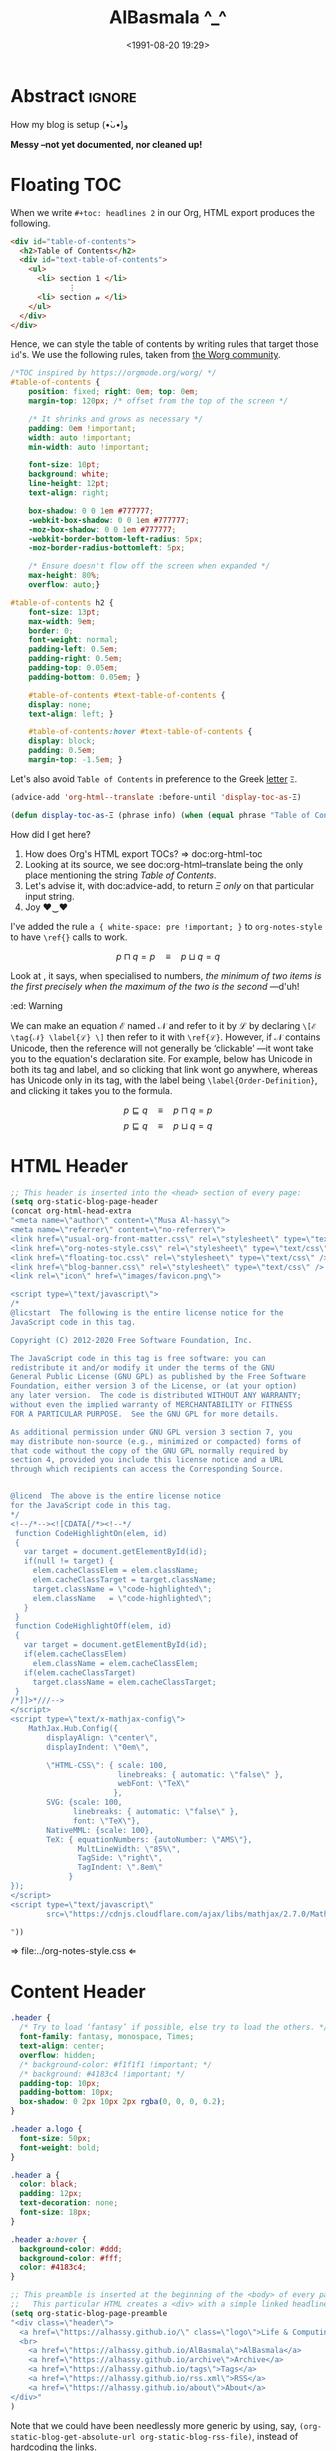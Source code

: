 #+title: AlBasmala ^_^
# +DATE: 2018-06-01
#+date: <1991-08-20 19:29>
#+filetags: emacs
#+fileimage: org_logo.png 150 150
#+options: d:nil
#+PROPERTY: header-args  :exports code
#+OPTIONS: toc:nil html-postamble:nil d:nil
#+PROPERTY: header-args :tangle "~/blog/AlBasmala.el"

# C-c C-v C-b ⇒ Evaluate all src blocks

# It seems that one should publish a single file before
# attempting to publish the project.
# (maybe-clone "https://github.com/alhassy/alhassy.github.io.git" "~/blog")

# (cl-defun not-currently-working-with (&optional z) t)
# (cl-defun currently-working-with (&optional y) )

# (org-static-blog-assemble-index)

* Abstract                                                           :ignore:
  :PROPERTIES:
  :CUSTOM_ID: Abstract
  :END:

#+TOC: headlines 2

How my blog is setup (•̀ᴗ•́)و

*Messy --not yet documented, nor cleaned up!*

# This, like the upcoming articles, is intended to be a living document.
# The date serves to be date of the first release and the repo contains
# the history of any alterations.


# Briefly,

# + This article is a literate [[https://orgmode.org/][Org]] file that when loaded executes ~(org-babel-tangle)~ to produce
#   an elisp file which is then loaded locally.

# + The resulting elisp file is then used to actually produce this webpage.

# The remainder of this article discusses the elisp utilities that made the second point possible.

* COMMENT [[https://github.com/bastibe/org-static-blog][org-static-block]]
  :PROPERTIES:
  :CUSTOM_ID: https-github-com-bastibe-org-static-blog-org-static-block
  :END:

  #+begin_src emacs-lisp :exports code
(setq org-static-blog-publish-title "Life & Computing Science")
(setq org-static-blog-publish-url "https://alhassy.github.io/")
(setq org-static-blog-publish-directory "~/blog/")
(setq org-static-blog-posts-directory "~/blog/posts/")
(setq org-static-blog-drafts-directory "~/blog/drafts/")
(setq org-static-blog-enable-tags t)
(setq org-export-with-toc nil)
(setq org-export-with-section-numbers nil)
#+end_src

#+RESULTS:

* Floating TOC
  :PROPERTIES:
  :CUSTOM_ID: Floating-TOC
  :END:
When we write =#+toc: headlines 2= in our Org,
HTML export produces the following.
#+begin_src html :exports code :tangle no
<div id="table-of-contents">
  <h2>Table of Contents</h2>
  <div id="text-table-of-contents">
    <ul>
      <li> section 1 </li>
             ⋮
      <li> section 𝓃 </li>
    </ul>
  </div>
</div>
#+end_src
Hence, we can style the table of contents by writing rules that target those
=id='s. We use the following rules, taken from [[https://orgmode.org/worg/][the Worg community]].
#+begin_src css :tangle ~/blog/floating-toc.css
/*TOC inspired by https://orgmode.org/worg/ */
#table-of-contents {
    position: fixed; right: 0em; top: 0em;
    margin-top: 120px; /* offset from the top of the screen */

    /* It shrinks and grows as necessary */
    padding: 0em !important;
    width: auto !important;
    min-width: auto !important;

    font-size: 10pt;
    background: white;
    line-height: 12pt;
    text-align: right;

    box-shadow: 0 0 1em #777777;
    -webkit-box-shadow: 0 0 1em #777777;
    -moz-box-shadow: 0 0 1em #777777;
    -webkit-border-bottom-left-radius: 5px;
    -moz-border-radius-bottomleft: 5px;

    /* Ensure doesn't flow off the screen when expanded */
    max-height: 80%;
    overflow: auto;}

#table-of-contents h2 {
    font-size: 13pt;
    max-width: 9em;
    border: 0;
    font-weight: normal;
    padding-left: 0.5em;
    padding-right: 0.5em;
    padding-top: 0.05em;
    padding-bottom: 0.05em; }

    #table-of-contents #text-table-of-contents {
    display: none;
    text-align: left; }

    #table-of-contents:hover #text-table-of-contents {
    display: block;
    padding: 0.5em;
    margin-top: -1.5em; }
#+end_src

Let's also avoid =Table of Contents= in preference to the Greek [[https://en.wikipedia.org/wiki/Xi_(letter)][letter]] =Ξ=.
#+begin_src emacs-lisp
(advice-add 'org-html--translate :before-until 'display-toc-as-Ξ)

(defun display-toc-as-Ξ (phrase info) (when (equal phrase "Table of Contents") "Ξ"))
#+end_src

How did I get here?
1. How does Org's HTML export TOCs? ⇒ doc:org-html-toc
2. Looking at its source, we see doc:org-html--translate being
   the only place mentioning the string /Table of Contents/.
3. Let's advise it, with doc:advice-add, to return /Ξ/
   /only/ on that particular input string.
4. Joy ♥‿♥

#   I've altered it by adding the following rule for anchors a {⋯};
#   which resurrects \ref{} calls via MathJax ---which org-notes-style killed.
#
# /* To allow \ref{} via MathJax */
# a { white-space: pre !important; }
I've added the rule =a { white-space: pre !important; }= to
~org-notes-style~ to have =\ref{}= calls to work.

# I've also added:
# /* Org-notes adds extra whitespace after the title, let's avoid that. */
# .title { margin: 0 0 0 0 !important; }

\[ p ⊓ q = p \quad ≡ \quad p ⊔ q = q \label{Golden-Rule}\tag{Golden-Rule}\]

Look at \ref{Golden-Rule}, it says, when specialised to numbers, /the minimum
of two items is the first precisely when the maximum of the two is the second/
---d'uh!

#+begin_edcomm
:ed: Warning

We can make an equation ℰ named 𝒩 and refer to it by ℒ by declaring
=\[ℰ \tag{𝒩} \label{ℒ} \]= then refer to it with =\ref{ℒ}=.  However, if 𝒩 contains
Unicode, then the reference will not generally be ‘clickable’ ---it wont take
you to the equation's declaration site.  For example, \ref{⊑-Definition} below
has Unicode in both its tag and label, and so clicking that link wont go
anywhere, whereas \ref{Order-Definition} has Unicode only in its tag, with the
label being =\label{Order-Definition}=, and clicking it takes you to the formula.

\[ p ⊑ q \quad ≡ \quad p ⊓ q = p \tag{⊑-Definition}\label{⊑-Definition} \]
\[ p ⊑ q \quad ≡ \quad p ⊔ q = q \tag{⊑-Definition}\label{Order-Definition} \]

#+end_edcomm

* HTML Header
  :PROPERTIES:
  :CUSTOM_ID: HTML-Header
  :END:
#+begin_src emacs-lisp  :exports code
;; This header is inserted into the <head> section of every page:
(setq org-static-blog-page-header
(concat org-html-head-extra
"<meta name=\"author\" content=\"Musa Al-hassy\">
<meta name=\"referrer\" content=\"no-referrer\">
<link href=\"usual-org-front-matter.css\" rel=\"stylesheet\" type=\"text/css\" />
<link href=\"org-notes-style.css\" rel=\"stylesheet\" type=\"text/css\" />
<link href=\"floating-toc.css\" rel=\"stylesheet\" type=\"text/css\" />
<link href=\"blog-banner.css\" rel=\"stylesheet\" type=\"text/css\" />
<link rel=\"icon\" href=\"images/favicon.png\">

<script type=\"text/javascript\">
/*
@licstart  The following is the entire license notice for the
JavaScript code in this tag.

Copyright (C) 2012-2020 Free Software Foundation, Inc.

The JavaScript code in this tag is free software: you can
redistribute it and/or modify it under the terms of the GNU
General Public License (GNU GPL) as published by the Free Software
Foundation, either version 3 of the License, or (at your option)
any later version.  The code is distributed WITHOUT ANY WARRANTY;
without even the implied warranty of MERCHANTABILITY or FITNESS
FOR A PARTICULAR PURPOSE.  See the GNU GPL for more details.

As additional permission under GNU GPL version 3 section 7, you
may distribute non-source (e.g., minimized or compacted) forms of
that code without the copy of the GNU GPL normally required by
section 4, provided you include this license notice and a URL
through which recipients can access the Corresponding Source.


@licend  The above is the entire license notice
for the JavaScript code in this tag.
,*/
<!--/*--><![CDATA[/*><!--*/
 function CodeHighlightOn(elem, id)
 {
   var target = document.getElementById(id);
   if(null != target) {
     elem.cacheClassElem = elem.className;
     elem.cacheClassTarget = target.className;
     target.className = \"code-highlighted\";
     elem.className   = \"code-highlighted\";
   }
 }
 function CodeHighlightOff(elem, id)
 {
   var target = document.getElementById(id);
   if(elem.cacheClassElem)
     elem.className = elem.cacheClassElem;
   if(elem.cacheClassTarget)
     target.className = elem.cacheClassTarget;
 }
/*]]>*///-->
</script>
<script type=\"text/x-mathjax-config\">
    MathJax.Hub.Config({
        displayAlign: \"center\",
        displayIndent: \"0em\",

        \"HTML-CSS\": { scale: 100,
                        linebreaks: { automatic: \"false\" },
                        webFont: \"TeX\"
                       },
        SVG: {scale: 100,
              linebreaks: { automatic: \"false\" },
              font: \"TeX\"},
        NativeMML: {scale: 100},
        TeX: { equationNumbers: {autoNumber: \"AMS\"},
               MultLineWidth: \"85%\",
               TagSide: \"right\",
               TagIndent: \".8em\"
             }
});
</script>
<script type=\"text/javascript\"
        src=\"https://cdnjs.cloudflare.com/ajax/libs/mathjax/2.7.0/MathJax.js?config=TeX-AMS_HTML\"></script>

"))
#+end_src

⇒ file:../org-notes-style.css ⇐

* Content Header
  :PROPERTIES:
  :CUSTOM_ID: Content-Header
  :END:

#+begin_src css :tangle ~/blog/blog-banner.css
.header {
  /* Try to load ‘fantasy’ if possible, else try to load the others. */
  font-family: fantasy, monospace, Times;
  text-align: center;
  overflow: hidden;
  /* background-color: #f1f1f1 !important; */
  /* background: #4183c4 !important; */
  padding-top: 10px;
  padding-bottom: 10px;
  box-shadow: 0 2px 10px 2px rgba(0, 0, 0, 0.2);
}

.header a.logo {
  font-size: 50px;
  font-weight: bold;
}

.header a {
  color: black;
  padding: 12px;
  text-decoration: none;
  font-size: 18px;
}

.header a:hover {
  background-color: #ddd;
  background-color: #fff;
  color: #4183c4;
}
#+end_src

#+begin_src emacs-lisp
;; This preamble is inserted at the beginning of the <body> of every page:
;;   This particular HTML creates a <div> with a simple linked headline
(setq org-static-blog-page-preamble
"<div class=\"header\">
  <a href=\"https://alhassy.github.io/\" class=\"logo\">Life & Computing Science</a>
  <br>
    <a href=\"https://alhassy.github.io/AlBasmala\">AlBasmala</a>
    <a href=\"https://alhassy.github.io/archive\">Archive</a>
    <a href=\"https://alhassy.github.io/tags\">Tags</a>
    <a href=\"https://alhassy.github.io/rss.xml\">RSS</a>
    <a href=\"https://alhassy.github.io/about\">About</a>
</div>"
)
#+end_src

Note that we could have been needlessly more generic by using, say,
=(org-static-blog-get-absolute-url org-static-blog-rss-file)=,
instead of hardcoding the links.
:Also:
org-static-blog-publish-url
org-static-blog-publish-title
:End:

* HTML Footer
  :PROPERTIES:
  :CUSTOM_ID: HTML-Footer
  :END:
#+begin_src emacs-lisp
;; This postamble is inserted at the end of the <body> of every page:
;;   This particular HTML creates a <div> with a link to the archive page
;;   and a licensing stub.
(setq org-static-blog-page-postamble
"<div id=\"archive\">
  <a href=\"https://alhassy.github.io/archive.html\">Other posts</a>
</div>
<center><a rel=\"license\" href=\"https://creativecommons.org/licenses/by-sa/3.0/\"><img alt=\"Creative Commons License\" style=\"border-width:0\" src=\"https://i.creativecommons.org/l/by-sa/3.0/88x31.png\" /></a><br /><span xmlns:dct=\"https://purl.org/dc/terms/\" href=\"https://purl.org/dc/dcmitype/Text\" property=\"dct:title\" rel=\"dct:type\">Life and Computing Science</span> by <a xmlns:cc=\"https://creativecommons.org/ns#\" href=\"https://alhassy.github.io/\" property=\"cc:attributionName\" rel=\"cc:attributionURL\">Musa Al-hassy</a> is licensed under a <a rel=\"license\" href=\"https://creativecommons.org/licenses/by-sa/3.0/\">Creative Commons Attribution-ShareAlike 3.0 Unported License</a>.</center>

<div id=\"archive\"><a href=\"archive.html\">Other posts</a></div>
              <div id=\"disqus_thread\"></div>
              <script type=\"text/javascript\">
              /* * * CONFIGURATION VARIABLES: EDIT BEFORE PASTING INTO YOUR WEBPAGE * * */
              var disqus_shortname = 'life-and-computing-science';
              /* * * DON'T EDIT BELOW THIS LINE * * */
              (function() {
                var dsq = document.createElement('script');
                dsq.type = 'text/javascript';
                dsq.async = true;
                dsq.src = '//' + disqus_shortname + '.disqus.com/embed.js';
                (document.getElementsByTagName('head')[0] || document.getElementsByTagName('body')[0]).appendChild(dsq);
                  })();
              </script>
              <noscript>Please enable JavaScript to view the
                  <a href=\"http://disqus.com/?ref_noscript\">comments powered by Disqus.</a></noscript>
              <a href=\"http://disqus.com\" class=\"dsq-brlink\">comments powered by <span class=\"logo-disqus\">Disqus</span></a>")

(when nil
         :html-head-extra
         "<link rel=\"alternate\" type=\"application/rss+xml\"
                href=\"https://alhassy.github.io//public_html/my-blog.xml\"
                title=\"RSS feed for my learning.org\">
<a href=\"archive.html\">Other posts</a>

")
#+end_src

* Images
  :PROPERTIES:
  :CUSTOM_ID: Images
  :END:
#+begin_src emacs-lisp
;; every article declaratively has an associated image ^_^
;; If none declared, we use emacs-birthday-present.png :-)
(cl-defun my/org-static-blog-assemble-image (file)
(with-temp-buffer
  (insert-file-contents file)
  (goto-char 0)
  (search-forward-regexp "^\\#\\+fileimage: \\(.*\\)" nil t)
  (-let [(image width height)
         (s-split " " (substring-no-properties
                       (or (match-string 1)
                           "emacs-birthday-present.png")))]
    (setq width (or width 350))
    (setq height (or height 350))
  (format "<center> <img src=\"images/%s\" alt=\"Article image\"
  width=\"%s\" height=\"%s\" align=\"top\" /> </center>"
          image width height))))
#+end_src

#+RESULTS:
: my/org-static-blog-assemble-image

* this [[http://taopeng.me/org-notes-style/][org-notes-style]]
  :PROPERTIES:
  :CUSTOM_ID: http-taopeng-me-org-notes-style-org-notes-style
  :END:
#+begin_src emacs-lisp
;; MA: For org-notes-style, I need “title” and not “post-title”;
;; but need “post-title” for “org-static-blog”; so using an auxilary div.
(defun org-static-blog-post-preamble (post-filename)
  "Returns the formatted date and headline of the post.
This function is called for every post and prepended to the post body.
Modify this function if you want to change a posts headline."
  (concat
   ;; The title ;;;;;;;;;;;;;;;;;;;;;;;;;;;;;;;;;;;;;;;;;;;;;;;;;;;;;;;;;;;;;;;;
   "<h1 class=\"post-title\">"
   "<div class=\"title\" style=\"margin: 0 0 0 0 !important;\">"  ;; See remark above.
   "<a href=\"" (org-static-blog-get-post-url post-filename) "\">" (org-static-blog-get-title post-filename) "</a>"
   "</h1></div>"

   ;; Move to the footer? Near the ‘Tags’ of the article?
   ;; The date ;;;;;;;;;;;;;;;;;;;;;;;;;;;;;;;;;;;;;;;;;;;;;;;;;;;;;;;;;;;;;;;;;
   "<div style=\"text-align: center;\">"
   (format-time-string (org-static-blog-gettext 'date-format)
                       (org-static-blog-get-date post-filename))
   "</div>"

   ;; The image ;;;;;;;;;;;;;;;;;;;;;;;;;;;;;;;;;;;;;;;;;;;;;;;;;;;;;;;;;;;;;;;;
   (my/org-static-blog-assemble-image post-filename)
   "<br><center><strong>Abstract</strong></center>"

   ))
#+end_src

+ /* Org-notes adds extra whitespace after the title, let's avoid that. */
+ .title { margin: 0 0 0 0 !important; }

* multipost-pages
  :PROPERTIES:
  :CUSTOM_ID:  multipost-pages
  :END:

# The =org-static-blog-with-find-file= macro does a lot of ‘in your face’ writing,
# which really ought to be hidden from sight.

#+begin_src emacs-lisp
(defvar octoicon:tag
"@@html:<svg xmlns=\"http://www.w3.org/2000/svg\" viewBox=\"0 0 15 16\" width=\"15\" height=\"16\"><path fill-rule=\"evenodd\" d=\"M7.73 1.73C7.26 1.26 6.62 1 5.96 1H3.5C2.13 1 1 2.13 1 3.5v2.47c0 .66.27 1.3.73 1.77l6.06 6.06c.39.39 1.02.39 1.41 0l4.59-4.59a.996.996 0 000-1.41L7.73 1.73zM2.38 7.09c-.31-.3-.47-.7-.47-1.13V3.5c0-.88.72-1.59 1.59-1.59h2.47c.42 0 .83.16 1.13.47l6.14 6.13-4.73 4.73-6.13-6.15zM3.01 3h2v2H3V3h.01z\"></path></svg>@@"

"See:
https://alhassy.github.io/org-special-block-extras/README.html#Link-Here-OctoIcons")

(defvar octoicon:clock
"@@html:<svg xmlns=\"http://www.w3.org/2000/svg\" viewBox=\"0 0 14 16\" width=\"14\" height=\"16\"><path fill-rule=\"evenodd\" d=\"M8 8h3v2H7c-.55 0-1-.45-1-1V4h2v4zM7 2.3c3.14 0 5.7 2.56 5.7 5.7s-2.56 5.7-5.7 5.7A5.71 5.71 0 011.3 8c0-3.14 2.56-5.7 5.7-5.7zM7 1C3.14 1 0 4.14 0 8s3.14 7 7 7 7-3.14 7-7-3.14-7-7-7z\"></path></svg>@@")
#+end_src

#+begin_src emacs-lisp
;; MA: Let's change how the index appears: I only want the abstracts.

(setq index-content-header
      (concat
 "Here are some of my latest thoughts..."
 " badge:Made_with|Lisp such as doc:thread-first and doc:loop (•̀ᴗ•́)و"
 " tweet:https://alhassy.github.io/"))
#+end_src

#+begin_src emacs-lisp
(setq show-reading-time nil)

(defun org-static-blog-assemble-multipost-page (pub-filename post-filenames &optional front-matter)
  "Assemble a page that contains multiple posts one after another.
Posts are sorted in descending time."
  (setq post-filenames
        (sort post-filenames (lambda (x y)
                               (time-less-p (org-static-blog-get-date y)
                                            (org-static-blog-get-date x)))))

(with-temp-buffer
    (insert
     (concat
      "#+EXPORT_FILE_NAME: " pub-filename
      "\n#+options: toc:nil title:nil html-postamble:nil"
      "\n#+title: " (if (equal "index" (f-base pub-filename))
                        org-static-blog-publish-title
                        (f-base pub-filename))
      "\n#+begin_export html\n "
        org-static-blog-page-preamble
        org-static-blog-page-header
        (if front-matter front-matter "")
      "\n#+end_export"

      "\n\n"
      (if (equal "index" (f-base pub-filename))
          index-content-header
        "")

      "\n\n" ;; abstracts of posts
      (thread-last post-filenames
        (--map
         (format
          (concat
           ;; ⟨0⟩ Title and link to article
           "#+HTML: <h2 class=\"title\"><a href=\"%s\"> %s</a></h2>"
           ;; ⟨1⟩ Tags and reading time
           "\n#+begin_center\n%s\n%s\n#+end_center"
           ;; ⟨2⟩ Article image
           "\n@@html:%s@@"
           ;; ⟨3⟩ Preview
           "\n#+INCLUDE: \"%s::*Abstract\" :only-contents t"
           ;; ⟨4⟩ “Read more” link
           "\n@@html:<p style=\"text-align:right\">@@"
           " badge:Read|more|green|%s|read-the-docs @@html:</p>@@")
          ;; ⟨0⟩ Title and link to article
          (concat org-static-blog-publish-url (f-base it))
          (org-static-blog-get-title it)
          ;; ⟨1⟩ Tags and reading time
          (concat octoicon:tag " "
                  (s-join " "
                          (--map (format "badge:|%s|grey|%stag-%s.html"
                                         (s-replace "-" "_" it)
                                         org-static-blog-publish-url it)
                                 (org-static-blog-get-tags it))))
          (if (not show-reading-time)
              ""
            (format "\n%s %s mins read"
                    octoicon:clock
                    (with-temp-buffer (insert-file-contents it)
                                      (org-ascii-export-as-ascii)
                                      (setq __x
                                            (count-words (point-min) (point-max)))
                                      (kill-buffer "*Org ASCII Export*")
                                      (delete-other-windows)
                                      (/ __x 200)))) ;; 200 words per minute reading
          ;; ⟨2⟩ Article image
          (my/org-static-blog-assemble-image it)
          ;; ⟨3⟩ Preview
          it
          ;; ⟨4⟩ “Read more” link
          (concat org-static-blog-publish-url (f-base it))))
        (s-join "\n\n"))

      ;; bottom matter
      "\n#+begin_export html:\n"
      "<hr><hr> <div id=\"archive\">"
      "<a href=\""
      (org-static-blog-get-absolute-url org-static-blog-archive-file)
      "\">" (org-static-blog-gettext 'other-posts) "</a>"
      "</div>"
      "</div>"
      "<div id=\"postamble\" class=\"status\">"
      org-static-blog-page-postamble
      "</div>"
      "\n#+end_export"))
    (org-mode)
    (org-html-export-to-html)))

;; The existing org-static-blog-assemble-index is really fast,
;; since it just dumps articles wholesale into the landing page; not ideal.
;; I'd rather have a ‘preview’ of articles.
#+end_src

* COMMENT The Landing Page :posterity:
  :PROPERTIES:
  :CUSTOM_ID: The-Landing-Page
  :END:

#+begin_src emacs-lisp

(defun org-static-blog-assemble-index ()
  "Assemble the blog index page.
The index page contains the last `org-static-blog-index-length`
posts as full text posts."
  (let ((post-filenames (org-static-blog-get-post-filenames)))
    ;; reverse-sort, so that the later `last` will grab the newest posts

(when nil
 (org-static-blog-with-find-file
  (concat org-static-blog-publish-directory org-static-blog-index-file)
    "HOLA"))

(with-temp-buffer
    (insert
     (format
      (concat
    "#+EXPORT_FILE_NAME: %s"
    "\n#+options: toc:nil title:nil html-postamble:nil"
    "\n#+title: %s"
    "\n#+begin_export html\n %s\n#+end_export"
    "\n#+HTML_HEAD: <link href=\"org-notes-style.css\" rel=\"stylesheet\" type=\"text/css\" />"
    "\n\n Here are some of my latest thoughts... or see the %s or %s... badge:here|there ... doc:thread-first"
    "\n\n %s"
    "\n\n#+HTML: %s"
    )
    (concat org-static-blog-publish-directory org-static-blog-index-file)
    org-static-blog-publish-title
    org-static-blog-page-preamble
    ;; org-static-blog-page-header

    ;; archives
    (concat "@@html: <a href=\"" (org-static-blog-get-absolute-url
    org-static-blog-archive-file) "\">archives</a> @@")

    ;; tags
    (concat "@@html: <a href=\"" (org-static-blog-get-absolute-url
    org-static-blog-tags-file) "\">tags</a> @@")

    ;; abstracts of posts
    (s-join "\n\n"(--map (format "#+HTML: <h2 class=\"title\"><a href=\"%s\"> %s</a></h2>\n#+begin_center\n%s\n%s\n#+end_center\n @@html:%s@@\n#+INCLUDE: \"%s::*Abstract\" :only-contents t\n@@html:<p style=\"text-align:right\">@@ badge:Read|more|green|%s|read-the-docs @@html:</p>@@"
                                 (concat org-static-blog-publish-url (f-base it))
                                 (f-base it)
                                 ;; https://alhassy.github.io/org-special-block-extras/README.html#Link-Here-OctoIcons
                            (concat "@@html:<svg xmlns=\"http://www.w3.org/2000/svg\" viewBox=\"0 0 15 16\" width=\"15\" height=\"16\"><path fill-rule=\"evenodd\" d=\"M7.73 1.73C7.26 1.26 6.62 1 5.96 1H3.5C2.13 1 1 2.13 1 3.5v2.47c0 .66.27 1.3.73 1.77l6.06 6.06c.39.39 1.02.39 1.41 0l4.59-4.59a.996.996 0 000-1.41L7.73 1.73zM2.38 7.09c-.31-.3-.47-.7-.47-1.13V3.5c0-.88.72-1.59 1.59-1.59h2.47c.42 0 .83.16 1.13.47l6.14 6.13-4.73 4.73-6.13-6.15zM3.01 3h2v2H3V3h.01z\"></path></svg>@@ "
                                 (s-join " "
                                 (--map (format "badge:%s||grey|%stag-%s.html" it
                                     org-static-blog-publish-url it)
                                   (org-static-blog-get-tags it))))

                            (format
"\n@@html:<svg xmlns=\"http://www.w3.org/2000/svg\" viewBox=\"0 0 14 16\" width=\"14\" height=\"16\"><path fill-rule=\"evenodd\" d=\"M8 8h3v2H7c-.55 0-1-.45-1-1V4h2v4zM7 2.3c3.14 0 5.7 2.56 5.7 5.7s-2.56 5.7-5.7 5.7A5.71 5.71 0 011.3 8c0-3.14 2.56-5.7 5.7-5.7zM7 1C3.14 1 0 4.14 0 8s3.14 7 7 7 7-3.14 7-7-3.14-7-7-7z\"></path></svg>@@
                             %s mins read"
                            (with-temp-buffer (insert-file-contents it)
                                              (org-ascii-export-as-ascii)
                                        (setq _x (count-words (point-min) (point-max)))
                                        (kill-buffer "*Org ASCII Export*")
                                        (delete-other-windows)
                                        (/ _x 200))) ;; 200 words per minute reading

                                 (my/org-static-blog-assemble-image it)
                                 it
                                 (concat org-static-blog-publish-url (f-base it)))
                         post-filenames))

    ;; bottom matter
    (s-replace "\n" "" (concat    "<hr><hr> <div id=\"archive\">"
    "<a href=\"" (org-static-blog-get-absolute-url org-static-blog-archive-file) "\">" (org-static-blog-gettext 'other-posts) "</a>"
    "</div>"
    "</div>"
    "<div id=\"postamble\" class=\"status\">"
    org-static-blog-page-postamble
    "</div>")

    )))
    (org-mode)
    (org-html-export-to-html)
      ))
  )
#+end_src

#+RESULTS:
: org-static-blog-assemble-index

* No eval upon export
  :PROPERTIES:
  :CUSTOM_ID: No-eval-upon-export
  :END:
#+BEGIN_SRC emacs-lisp
;; No code execution on export
(setq org-export-use-babel nil)
#+END_SRC
* Publishing with =[C-u C-u] C-c C-b=
  :PROPERTIES:
  :CUSTOM_ID: Publishing-with-C-u-C-u-C-c-C-b
  :END:
#+begin_src emacs-lisp
;; No lock files, for now
;; The “.#file” files
;; https://www.gnu.org/software/emacs/manual/html_node/emacs/Interlocking.html#Interlocking
(setq create-lockfiles nil)

;; Override all minor modes that use this binding.
(bind-key* (kbd "C-c C-b")
  (lambda (&optional prefix)
"C-c C-b        ⇒ Publish current buffer
C-u C-c C-b     ⇒ Publish entire blog
C-u C-u C-c C-b ⇒ Publish entire blog; re-rendering all blog posts"
     (interactive "P")
     (pcase (or (car prefix) 0)
       (0  (org-static-blog-publish-file (f-full (buffer-name))))
           ;; (browse-url-of-file (format "%s%s.html" org-static-blog-posts-directory
           ;;                            (f-base (buffer-name))))
       ;; Apparently I have to publish the current buffer before trying
       ;; to publish the blog; otherwise I got some errors.
       (4  (org-static-blog-publish-file (f-full (buffer-name)))
           (org-static-blog-publish)))))
       ;; (16 (org-static-blog-publish-file (f-full (buffer-name)))
       ;;    (org-static-blog-publish t))
#+end_src

To re-render an article, just remove its corresponding .html file ;-)

* COMMENT todo
  :PROPERTIES:
  :CUSTOM_ID: COMMENT-todo
  :END:

change the multipost method to behave like the way I have it for index.html;
e.g., for tags, showing a full post is unreasonable ---my posts are long.

+ in the index, under each article's name:
  - date and badge tags ^_^
    - org-static-blog-get-date
  - reading length ;-)
  - twitter link ;-)
    - per article via advice

** COMMENT setup
   :PROPERTIES:
   :ID:       1D57CE5A-3349-48B2-A63F-23DBB0AFF1B6
   :PUBDATE:  <2020-04-26 Sun 05:16>
   :CUSTOM_ID: Post-2-Setup
   :END:

 #+begin_src shell
cd ~/Learning; mkdir public_html
 #+end_src

 #+RESULTS:

 #+begin_src shell
cd ~/Learning; mkdir drafts
 #+end_src

 #+RESULTS:

 Then,

 #+begin_src emacs-lisp
(setq org-publish-project-alist
      '(("blog"
         :base-directory "~//"
         :html-extension "html"
         :with-tags t
         :base-extension "org"
         :publishing-directory "~//public_html/"
         :publishing-function (org-html-publish-to-html)
         :html-preamble
         ;;  https://taopeng.me/org-notes-style/
"<link href=\"https://alhassy.github.io/next-700-module-systems/prototype/org-notes-style.css\" rel=\"stylesheet\" type=\"text/css\" />
"
:html-postamble
         (lambda (info)
           "Do not show disqus for Archive and Recent Posts"
           (cond ((string= (car (plist-get info :title)) "Archive") "")
                 ((string= (car (plist-get info :title)) "Recent Posts")
                  "<div id=\"archive\"><a href=\"archive.html\">Other posts</a></div>")
                 (t
             "<div id=\"archive\"><a href=\"archive.html\">Other posts</a></div>
              <div id=\"disqus_thread\"></div>
              <script type=\"text/javascript\">
              /* * * CONFIGURATION VARIABLES: EDIT BEFORE PASTING INTO YOUR WEBPAGE * * */
              var disqus_shortname = 'life-and-computing-science';
              /* * * DON'T EDIT BELOW THIS LINE * * */
              (function() {
                var dsq = document.createElement('script');
                dsq.type = 'text/javascript';
                dsq.async = true;
                dsq.src = '//' + disqus_shortname + '.disqus.com/embed.js';
                (document.getElementsByTagName('head')[0] || document.getElementsByTagName('body')[0]).appendChild(dsq);
                  })();
              </script>
              <noscript>Please enable JavaScript to view the
                  <a href=\"http://disqus.com/?ref_noscript\">comments powered by Disqus.</a></noscript>
              <a href=\"http://disqus.com\" class=\"dsq-brlink\">comments powered by <span class=\"logo-disqus\">Disqus</span></a>")))
         :html-head-extra
         "<link rel=\"alternate\" type=\"application/rss+xml\"
                href=\"https://alhassy.github.io//public_html/my-blog.xml\"
                title=\"RSS feed for my learning.org\">
<a href=\"archive.html\">Other posts</a>"
         :auto-sitemap t
         :sitemap-filename "archive.org"
         :sitemap-title "Archive"
         :sitemap-sort-files anti-chronologically
         :sitemap-style list
         :sitemap-format-entry
         (lambda (entry style project)

; (org-publish-find-property FILE PROPERTY PROJECT &optional BACKEND)
; Find the PROPERTY of FILE in project.

(format "[[file:%s][%s]]%s%s"
         entry
         (org-publish-find-title entry project)
        (if (org-publish-find-property entry :date project)
          (format "\n\n%s\n" (org-publish-find-property entry :date project))
          "")
         (if (equal "theindex.org" entry)
             ""
              (format "\n#+begin_quote\n\n#+include: %s::*Abstract :only-contents t\n#+end_quote" entry))))

         :makeindex nil)))

(require 'ox-rss)

(add-to-list 'org-publish-project-alist
             '("blog-rss"
           :base-directory  "~//"
           :base-extension "org"
           :publishing-directory  "~//public_html/"
           :publishing-function (org-rss-publish-to-rss)
           :html-link-home "https://alhassy.github.io//public_html/"
           :html-link-use-abs-url t
           :exclude ".*"
           :include ("my-blog.org")))
 #+end_src

 #+RESULTS:
 | blog-rss        | :base-directory                                                                                                                                                                                                                                                                                                 | ~// | :base-extension | org  | :publishing-directory | ~//public_html/ | :publishing-function | (org-rss-publish-to-rss) | :html-link-home       | https://alhassy.github.io//public_html/ | :html-link-use-abs-url | t                          | :exclude       | .*                                                                                                                               | :include | (my-blog.org) |
 | blog            | :base-directory                                                                                                                                                                                                                                                                                                 | ~// | :html-extension | html | :with-tags            | t               | :base-extension      | org                      | :publishing-directory | ~//public_html/                         | :publishing-function   | (org-html-publish-to-html) | :html-preamble | <link href="https://alhassy.github.io/next-700-module-systems/prototype/org-notes-style.css" rel="stylesheet" type="text/css" /> |          |               |
 | :html-postamble | (lambda (info) Do not show disqus for Archive and Recent Posts (cond ((string= (car (plist-get info :title)) Archive) ) ((string= (car (plist-get info :title)) Recent Posts) <div id="archive"><a href="archive.html">Other posts</a></div>) (t <div id="archive"><a href="archive.html">Other posts</a></div> |     |                 |      |                       |                 |                      |                          |                       |                                         |                        |                            |                |                                                                                                                                  |          |               |

** COMMENT Etc                                                       :ignore:
   :PROPERTIES:
   :CUSTOM_ID: Etc
   :ID:       C4F83BA5-FA4C-4953-9965-E4EE015D87EA
   :PUBDATE:  <2020-04-26 Sun 06:35>
   :END:

 #+begin_export html
 <footer class="container">
     <div class="site-footer">

         <div class="copyright pull-left">
             Powered by
             <a href="https://github.com/alhassy/emacs.d">Emacs</a>
         </div>

         <a href="https://github.com/alhassy" target="_blank" aria-label="view source code">
             octicon-github
         </a>

         <div class="pull-right">
             <a href="javascript:window.scrollTo(0,0)" >TOP</a>
         </div>
     </div>
 </footer>
 #+end_export
** Ideas
   :PROPERTIES:
   :CUSTOM_ID: Ideas
   :END:

 + Footer should include
   - See Org Source; see HTML source
   - buy-me-a-coffee

#+html: <hr>
#+begin_center
badge:author|musa_al-hassy|purple|https://alhassy.github.io/|nintendo-3ds
badge:|buy_me_a coffee|gray|https://www.buymeacoffee.com/alhassy|buy-me-a-coffee
#+end_center

* The name: [[https://en.wikipedia.org/wiki/Basmala][al-bas-mala]]
  :PROPERTIES:
  :CUSTOM_ID:  the-name
  :END:

The prefix /al/ is the Arabic definite particle which may correspond to English's /the/;
whereas /basmala/ refers to a beginning.

That is, this is a variation on the traditional [[https://en.wikipedia.org/wiki/%22Hello,_World!%22_program]["hello world"]] ;-)

* COMMENT Old Jekyll Setup :posterity:terrible:
  :PROPERTIES:
  :CUSTOM_ID: COMMENT-Old-Jekyll-Setup
  :END:
Write in Org-mode and generate coloured markdown for Jekyll usage

# Usage ∷ Begin blog server then load AlBasmala, then edit & preview.
#
# (shell-command "cd ~/alhassy.github.io/ ; bundle exec jekyll serve &")
# (find-file "~/alhassy.github.io/content/AlBasmala.el")
# (preview-article :browser t)
# (preview-article)

** Server Setup
   :PROPERTIES:
   :CUSTOM_ID: Server-Setup
   :END:

 When drafting, it's ideal to be able to inspect the resulting web article.
 To do so, we may initialise the Jekyll server as follows.
 #+begin_src emacs-lisp :tangle no
(shell-command "cd ~/alhassy.github.io/ ; bundle exec jekyll serve &")
 #+end_src

 In order to be an Org only interface, let's remove this shell invocation from
 the user's view --as an Org user, they need not be forced to learn such Jekyll intricacies.

 #+begin_src emacs-lisp
(defvar jekyll-served nil "Documents whether the blog server has begun.")

(defun ensure-blog-is-serving ()
  "Ensure that the server has begun."
   (unless jekyll-served
      (shell-command "cd ~/alhassy.github.io/ ; bundle exec jekyll serve &")
      (setq jekyll-served t)))
 #+end_src

 Super simple, but hides an annoying step & layer from the user.

** ~file~ Symbols
   :PROPERTIES:
   :CUSTOM_ID: file-Symbols
   :END:

 We will look at various generated files revolving around the given file,
 so let us generate the necessary variables that refer to such names.

 First off, some useful libraries.
 #+BEGIN_SRC emacs-lisp
(require 'dash) ;; A modern list library for Emacs
(require 's)    ;; String processing library.
 #+END_SRC

 Now, let's make a function that produces our variables.
 This way we avoid tedious repetition of a particular pattern.
 #+BEGIN_SRC emacs-lisp
(cl-defun make-file-extension-variables (&key prefix name extensions)
  " Produce symbols ‘prefix.ext’ whose value is the string ‘name.ext’, where
    ‘ext’ range over the list ‘extensions’.

    Both ‘prefix’ and ‘name’ should be strings.

    I insist that the arguments be keywords, “:prefix, :name, :extensions”,
    since I currently feel that this is more informative.
    All three pieces need to be there, otherwise no variables are formed.
    Success is signalled by the message string ”new filename variables created”.

    Moreover, these symbols are local to the current buffer;
    in-particular, their values cannot be altered from other buffers.
  "
  (and prefix name
    (dolist (ext extensions (message "new filename variables created"))
      (let* ((name.ext (concat name "." ext))
         (symbol   (intern (concat prefix "." ext))))
       (set symbol name.ext)
       ;; (make-local-variable symbol)
       ;; Undesirable since I want to use these names in other buffers.
      ))))
 #+END_SRC

 :Example_of_locals_in_elisp:
 #+BEGIN_SRC emacs-lisp :tangle no
(setq bar "noah")          ;; All buffers can access this variable, with only this value as default value.
(make-local-variable 'bar) ;; All future setq's only affect this buffer.
(setq bar "rab")

;; As such, the following approach makes a variable local to begin with.

(make-local-variable 'foo) ;;
(setq foo "woah")
 #+END_SRC
 :End:

 With that in hand, let's actually make the ~file.*~ variables.
 #+BEGIN_SRC emacs-lisp
(setq AbsNAME (file-name-sans-extension buffer-file-name))
(setq NAME (file-name-sans-extension (buffer-name)))

(make-file-extension-variables
   :prefix     "file"
   :name       NAME
   :extensions '("org" "el" "src" "tex" "pdf" "html"))
 #+END_SRC

 Finally, it would be nice to know where the blog repository lives.
 #+BEGIN_SRC emacs-lisp
(defvar blogrepo "~/alhassy.github.io/"
    "The path to the blog repository on a local machine.")

(defvar blogrepo-posts "~/alhassy.github.io/_posts/"
    "The path to the blog repository's posts directory.")

(defvar blogrepo-file.pdf (concat "../assets/pdfs/" file.pdf) ;; (concat "~/alhassy.github.io/assets/pdfs/" file.pdf)
  "The path to the blog repository where the generated PDF should live.")

;; Make these variables local to the current buffer.
;; Undesirable since I'd like to utlise these in other buffers.
;; (make-local-variable 'blogrepo)
;; (make-local-variable 'blogrepo-posts)
;; (make-local-variable 'blogrepo-file.pdf)
 #+END_SRC

 Before we close we need Jekyll relevant names.
 #+begin_src emacs-lisp
(defvar jekyll.name nil
  "The formal name of the resulting Jekyll blog article.")

(defvar jekyll.name.md nil
  "The formal markdown of the resulting Jekyll blog article.")
 #+end_src

** Get Org Keywords
   :PROPERTIES:
   :CUSTOM_ID: Get-Org-Keywords
   :END:

 We want to be able to access ~#+key: value~ pairs from the article org source
 as a variable ~org.key~. We also allow as input default values, since the user
 may not have provided values for them.

 #+begin_src emacs-lisp
(defvar albasmala/keywords
 `(("title"       . nil)
   ("date"        . ,(format-time-string "%Y-%m-%d"))
   ("author"      . nil)
   ("image"       . nil)
   ("imageheight" . 142)
   ("imagewidth"  . 142)
   ("categories"  . nil)
   ("sourcefile"  .
    ,(concat "https://raw.githubusercontent.com/alhassy/alhassy.github.io/master/content/"
        (buffer-name)))
   ("nopdf"              . nil)
   ("nomodificationdate" . nil)
   ("draft"              . nil))
 "This list contains tuples denoting a ‘property’ and it's ‘default’ value.
  These are the keywords that the user of this AlBasmala setup should utilise.

  For example, if the user does not provide a ‘date’, then one is provided,
  for them; the default date.

  Note that ‘sourcefile’ refers to the URL to the raw master location of the blog
  repository by default, but it's useful for the user to set it when the file is
  associated with a different repoistory. The URL should begin ‘https://⋯’.

  By default we produce a PDF and link to it from the article.
  If ‘nopdf’ is set to a non-nil value, then no PDF is generated
  --which may be usefull since making a pdf takes time, which may not be desirable
  while drafting. Likewise, we always produce the most recent modification date,
  unless instructed otherwise. --c.f., ‘draft’.

  The ‘draft’ variable is useful since it puts the word DRAFT alongside
  a generated number when drafting so as to ensure you're actually
  re-generating the article --rather than loading a previously generated one.
  When drafting, no PDF is generated.

  Warning: The values cannot have links; e.g., embedding a link in the
  value of ‘author’ renders this script useless.
 ")
 #+end_src

 For each keyword, let's uniformly produce these symbols, attempt to obtain their values,
 and use the defaults otherwise.

 #+begin_src emacs-lisp
(defun make-org-variables (keywords)
  "For each “(key . default)” in the ‘keywords’ list, we produce a symbol named
  ‘org.key’ whose value is set to be the value from “#+key: value”
  from the current buffer.

  The keys may be in lower case; we upcase them before obtaining
  their values. If there is no value, we use the defaults in ‘keywords’.
  "

  (dolist (keydef keywords (message "new org keyword variables created"))
    (let* ((key (car keydef))
       (value (org-keyword (upcase key)))
       (org.key (concat "org." key))
       (symbol  (intern org.key)))

       (set symbol value)
       (unless value (set symbol (cdr keydef)))
       (put symbol 'variable-documentation
        "Variable generated by ‘make-org-variables’")

       ;; (make-local-variable symbol)
       ;; Undesirable since I use the ‘org.key’ symbols
       ;; in the assocaited html buffers.
      )))
 #+end_src

 :Setting_docstrings_after_the_fact:

 (put FUNCTIONSYMBOL 'function-documentation VALUE)

 (get 'org.sourcefile 'variable-documentation)
 (put 'org.sourcefile 'variable-documentation "nice")

 (get symbol 'variable-documentation)
 (put 'symbol 'variable-documentation 'doc-string)
 :End:

 We know turn to actually obtaining the values of keywords as a function call.
 Why not just set them once? These values can be altered any time by the user, e.g., me,
 and as such they need to be reloaded before the post is created as a precautionary measure.
 E.g., the title in the org file and the title in the article may be distinct, so we allow
       the user this added flexibility.

 We invoke ~make-org-variables~ to produce variables of the form ~org.var~.

 #+BEGIN_SRC emacs-lisp
(defun GetOrgKeyWords () "Get the #+KEYWORD values from the org-file."

   (make-org-variables albasmala/keywords)

   ;; We have these here in-case the “org.date” is altered.
   (setq jekyll.name   (concat org.date "-" NAME))
   (setq jekyll.name.md (concat org.date "-" NAME ".markdown"))
)

;; Globally set the variables
;; (GetOrgKeyWords)
 #+END_SRC

 Note that these values can be manually overridden by including in your locals, for example:
 #+BEGIN_SRC emacs-lisp :tangle no
# eval: (setq org.title "Experimenting..." )
 #+END_SRC

** MakeHeader
   :PROPERTIES:
   :CUSTOM_ID: MakeHeader
   :END:

 The Jekyll backend has a particular header for articles, which we produce:

 #+BEGIN_SRC emacs-lisp :tangle AlBasmala.el
(defun MakeHeader () "Header for Jekyll backend."
  (setq HEADER (concat
   "---\nlayout: post\nname: " jekyll.name
   "\ntitle: "			org.title
   "\ndate: "			org.date
   "\nauthor: "			org.author
   "\nimage:\n   href: "	org.image
   "\ncategories: "		org.categories
   "\n---\n"
   )))
 #+END_SRC

** Article Image
   :PROPERTIES:
   :CUSTOM_ID: Article-Image
   :END:

 An image is included via the ~#+IMAGE:location~ --see the usages sections below.
 Alternative methods include.

 + An image can be embedded as a url, in Org-mode:
    #+BEGIN_SRC org :tangle no
,#+begin_export html
<center> <img src="http://book.realworldhaskell.org/support/rwh-200.jpg"
  alt="RWH Cover" width="142" height="142" align="top"> </center>
,#+end_export
 #+END_SRC

   :One_long_line:
    #+BEGIN_SRC org :tangle no
,#+HTML: <center> <img src="http://book.realworldhaskell.org/support/rwh-200.jpg" alt="RWH Cover" width="142" height="142" align="top"> </center>
 #+END_SRC
 :End:
 + Or as an Org link:
    #+BEGIN_SRC org :tangle no
[[file:../assets/img/rwh-200.jpg]]
 #+END_SRC

 + Or as local image via explicit html link:
    #+BEGIN_SRC org :tangle no
,#+begin_export html
<center> <img src="../assets/img/rwh-200.jpg" alt="RWH Cover"
width="142" height="142" align="top"> </center>
,#+end_export
 #+END_SRC

   :One_long_line:
    #+BEGIN_SRC org :tangle no
,#+HTML: <center> <img src="../assets/img/rwh-200.jpg" alt="RWH Cover" width="142" height="142" align="top"> </center>
 #+END_SRC
 :End:

 For now, I use the approach of inserting an HTML URL:
 #+BEGIN_SRC emacs-lisp :tangle AlBasmala.el
(defun insert-image-and-other-formats ()
   "Insert image location obtained from #+IMAGE org keyword, as well as top-matter."

   (let ((html.image.info
       (concat "<center> <img src=\"" org.image
         "\" alt=\"Musa's article image\""
         " width=\"" (format "%s" org.imagewidth) "\" "
         "height=\"" (format "%s" org.imageheight) "\" "
         "align=\"top\"> </center>")))

   (re-replace-in-file ;; see below
      (concat AbsNAME ".html")
      "<h1.*h1>"
      (lambda (x) (concat x "\n" html.image.info "\n" (make-top-matter))))))
 #+END_SRC

 One possible extension would be to make parameters for image width and height.
 Perhaps I will get to doing so in time.

 Disclaimer: I wrote the following /before/ I learned any lisp; everything below is
 probably terrible.
 #+BEGIN_SRC emacs-lisp
(defun re-replace-in-file (file regex whatDo)
   "Find and replace a regular expression in-place in a file.

   Terrible function … before I took the time to learn any Elisp!
   "
    (find-file file)
    (goto-char 0)
    (let ((altered (replace-regexp-in-string regex whatDo (buffer-string))))
      (erase-buffer)
      (insert altered)
      (save-buffer)
      (kill-buffer)))
 #+END_SRC

 Example usage:
 #+BEGIN_EXAMPLE emacs-lisp
;; Within mysite.html we rewrite: <h1.*h1>   ↦   <h1.*h1>\n NICE
;; I.e., we add a line break after the first heading and a new word, “NICE”.
(re-replace-in-file "mysite.html"
                    "<h1.*h1>"
                    (lambda (x) (concat x "\n NICE")))
 #+END_EXAMPLE
** PDF Generation
   :PROPERTIES:
   :CUSTOM_ID: PDF-Generation
   :END:

 :Old_tangle_latex_approach:
 The org block header for the following has
 #+begin_src org :tangle no
:var webArticle = (file-name-sans-extension (buffer-name))
 #+end_src
 This allows us to use the buffer's name within the tangled LaTeX! Neato.
 #+NAME: headers
 BEGIN_SRC org :tangle headers.ltx :exports code :var webArticle = (file-name-sans-extension (buffer-name))

 END_SRC
 That is, the string ~webArticle~ is a parameter of this source block.

 Later,
   ;; Replace webArticle with the name of the article in our headers.ltx file.
   (re-replace-in-file "~/alhassy.github.io/content/headers.ltx" "webArticle" (lambda (x) NAME))
 :End:

 Finally, we weave everything together:
 #+BEGIN_SRC emacs-lisp :tangle AlBasmala.el
;; Include LaTeX Org-calls, produce the PDF, then revert the file.
;;
(defun prepend-for-simple-latex (&rest extras)
  "Prepend an Org file with a simple LaTeX preamble; perform extras before returing to source file.
  "
  (save-buffer)
  (copy-file file.org file.src 'overwrite)  ;; Produce a checkpoint.
  (beginning-of-buffer)

  (insert (s-join "\n" `(
    "#+OPTIONS: toc:nil"
    "#+LATEX_HEADER: \\usepackage[margin=0.5in]{geometry}"
    "#+LATEX_HEADER: \\usepackage{fancyhdr}"
    "#+LATEX_HEADER: \\setlength{\\headheight}{30pt}"
    "#+LATEX_HEADER: \\lhead{} \\rhead{} \\cfoot{\\vspace{-3em} \\thepage} \\lfoot{} \\rfoot{}"
    "#+LATEX_HEADER: \\chead{\\emph{This PDF was generated \\emph{ungracefully} from a web article on"
    ,(concat "#+LATEX_HEADER: \\url{https://alhassy.github.io/" NAME "/}}}")
    "#+LATEX_HEADER: \\let\\doit=\\maketitle"
    "#+LATEX_HEADER: \\def\\maketitle{\\doit\\thispagestyle{fancy}}"
    "#+LATEX: \\pagestyle{fancy} \\tableofcontents \\newpage"
    "#+LATEX_HEADER: \\usepackage{color}"
    "#+LATEX_HEADER: \\definecolor{darkgreen}{rgb}{0.0, 0.3, 0.1}"
    "#+LATEX_HEADER: \\definecolor{darkblue}{rgb}{0.0, 0.1, 0.3}"
    "#+LATEX_HEADER: \\hypersetup{colorlinks,linkcolor=darkblue,citecolor=darkblue,urlcolor=darkgreen}"
    "\n"
      )))

  ;; Using (lambda () (extras...)) makes the extras happen before the reversion below.
  (eval extras)

  ;; revert to working file
  (copy-file file.src file.org 'overwrite)
  (delete-file file.src)
  (toggle enable-local-variables :all
    (revert-buffer 'ignore-auto 'no-confirmation))

  ;; A copy, rather a move, since article repo may differ from blog repo.
  (copy-file file.pdf

         ;; ‘blogrepo-file.pdf’ is the path relative to the blog repository;
         ;; this format allows us to view the PDF when the local blog server is running.
         ;; However, we may currently be residing in a different repository.
         ;; As such, we shift the cp command to move to the absolute path to the blog repo.
         (concat "~/alhassy.github.io" (s-chop-prefix ".." blogrepo-file.pdf))
         ;; (file-truename blogrepo-file.pdf) ;; fix me

         'overwrite
    )
)

(defun my-org-latex-export-to-pdf ()
  "Produce a simple PDF that has wide margins and has a warning"
  (prepend-for-simple-latex (lambda () (org-latex-export-to-pdf)))
)

 #+END_SRC

** Other Formats
   :PROPERTIES:
   :CUSTOM_ID: Other-Formats
   :END:

 Readers of the article may want to see the source
 --which may contain code or parts not rendered in the article, such as exercise solutions.
 # --
 # or they may prefer a PDF version for printing or simply for an alternate aesthetic.

 #+BEGIN_SRC emacs-lisp :tangle AlBasmala.el
(defun get-raw-and-commits (url)
  "
  Given a github ‘url’, return the associated commits history and raw textual urls,
  as a dotted pair.

  For example,
  url     → https://github.com/⟪user⟫/⟪project⟫/blob/master/content/⟪filepath⟫
  raw     → https://raw.githubusercontent.com/⟪user⟫/⟪project⟫/master/content/⟪filepath⟫
  commits → https://github.com/⟪user⟫/⟪project⟫/commits/master/content/⟪filepath⟫
  "

  (let* ((github  "https://github.com/")
     (comm  (s-split "/" (s-chop-prefix github url)))
       )

      (setf (nth 2 comm) "commits")

      ;; raw, then commits
      `(
       , (s-prepend "https://raw.githubusercontent.com/"
         (s-replace "/blob/" "/" (s-chop-prefix github url)))
       .
       ,(s-prepend github (s-join "/" comm))
       )
  )
)
 #+END_SRC

 #+BEGIN_SRC emacs-lisp :tangle AlBasmala.el
(defun make-html-link (url identifier)
  "Yield HTML string code for a link to ‘url’ presented as ‘identifier’;
   if ‘url’ is non-nil; otherwise, yield only the text ‘identifier’.
  "
  ;; (message-box url)
  (if url
      (concat "<a href=\"" url "\" target=\"_self\">" identifier "</a>")
      identifier
  )
)
 #+END_SRC

 #+BEGIN_SRC emacs-lisp :tangle AlBasmala.el
(defun make-top-matter ()
  "This is the top-most text that appears right after the article's
   title. It includes viewing the source, a PDF rendition, and
   the most recent date of modification --unless the variables are nil.
  "
  (let* ((date (format-time-string "%Y-%m-%d"))
     (content "")
     (rawsrc  (car (get-raw-and-commits org.sourcefile)))
     (commits (cdr (get-raw-and-commits org.sourcefile)))
    )

     ;; Perform the loop over tuples (constraint url description).
     (dolist (var `( (,org.nopdf ,blogrepo-file.pdf  "Read as PDF"   )
             (,org.nopdf nil                 " or "          )
             (nil ,rawsrc                    "See the source")
             (,org.nomodificationdate nil
                ,(concat " ; " (unless org.nopdf "<br>")))
             (,org.nomodificationdate ,commits "Last modified")
             (,org.nomodificationdate nil ,(concat " on " date))
           )
          content)
      ;; Unless there are constraints, concatenate the resulting html.
      (unless (car var) (setq content (concat content (make-html-link (cadr var) (caddr var)))))
     )

     ;; for debugging / drafting,
     (concat
       (when org.draft (format "<center> Draft: %s </center>" (gensym)))
       "<small> <center> ⟨ " content " ⟩ </center> </small>")
  )
)
;; Rather than <small>, maybe utilise <font size="3">.
 #+END_SRC

*** COMMENT org-html-postamble-format at the end of the webpage :old_approach:
    :PROPERTIES:
    :CUSTOM_ID: COMMENT-org-html-postamble-format-at-the-end-of-the-webpage
    :END:

 # Look at the super short doc to know how to manipulate this variable: (describe-symbol 'org-html-postamble-format)
 #+BEGIN_SRC emacs-lisp :tangle AlBasmala.el
(setq org-html-postamble-format
  (let* ((nomorg (buffer-name))
     (nom    (file-name-sans-extension nomorg))
     (src    (make-html-link (concat "../content/" nomorg) "Org Source"))
     (nompdf (concat blogrepo "/assets/pdfs/" nom ".pdf"))
     (pdf    (make-html-link nompdf "View me as a PDF"))
    )
`(("en" ,(concat "<hr> <center> Last modified on %C ; " pdf " or see the " src " ; Contact me at %e </center>"))))
)
 #+END_SRC

 To avoid having a postamble altogether we could include
 #+BEGIN_SRC org
,#+OPTIONS: html-postamble:nil
 #+END_SRC

** ~preview-article~ -- the heart of ~AlBasmala.el~
   :PROPERTIES:
   :CUSTOM_ID: preview-article-the-heart-of-AlBasmala-el
   :END:

 We make the article in stages:
  0. Go to the Org source and use the native Org utitlies to produce a coloured html file.
  1. Insert the article image into that html file.
     - We do so *before* producing the Jekyll markdown variant so that we can preview it correctly.
  2. Remove some clutter from the html, yielding a markdown file.
  3. Prepend the Jekyll header created using the keywords.
  4. Move the markdown file to the ~_posts~ directory and show the html file in a browser.

 :Nope:
 We use ~toggle~, a personal function from my ~init~,
 that toggles a variables value till the end of its form.
 We use it below to disable all [[https://www.gnu.org/software/emacs/manual/html_node/elisp/File-Local-Variables.html][Emacs buffer local variables]], do some work,
 then re-enable them afterwards. Such variables generally require a query
 since they could be dangerous, like erasing the disk, so we disable them temporarily.
 :End:

 #+BEGIN_SRC emacs-lisp :tangle AlBasmala.el
(local-set-key (kbd "<f7>") 'preview-article)

  (cl-defun preview-article (&key (browser nil) (draft nil))
    "Create and preview a the html form of the content.

    A non-nil value for “org.nopdf” short-circuits the generation of a PDF,
    thereby yielding a possibly faster execution.

    A non-nil value for “:browser” opens the article using the default browser.
    This may be undesirable, since it may open many tabs in your brower.

    The ‘draft’ keyword option is here in case we want to override
    whatever the local ‘#+DRAFT’ value may be.
    "

    (interactive)
    (save-buffer)

    (ensure-blog-is-serving)

    ;; Remove any existing html, in case we fail to generate it
    ;; we do not want to render an out of date version.
    (shell-command (concat "rm ~/alhassy.github.io/_posts/" jekyll.name.md))

    (setq enable-local-variables nil)
    (setq enable-local-eval nil)

    ;; compile coloured html
    (find-file file.org)
    (GetOrgKeyWords)
    (when draft (setq org.draft draft))
    (org-html-export-to-html)

    ;; Insert image, duh.
    (insert-image-and-other-formats)

    ;; Discard first 3 lines, (note the 1-indexing), since they don't look very nice
    ;; in the resulting markdown file when rendered on the Jekyll site.
    (shell-command (concat "tail -n +4 <" file.html " >" jekyll.name.md))

    ;; Preprend file with a header.
    (find-file jekyll.name.md)
    (beginning-of-buffer)
    (MakeHeader)
    (insert HEADER)
    (save-buffer)
    (kill-buffer jekyll.name.md)

    ;; Move it to posts directory.
    (shell-command (concat "mv " jekyll.name.md " " blogrepo-posts))

    ;; ;; Uncomment for debugging.
    ;; ;; (find-file (concat "~/alhassy.github.io/_posts/" jekyll.name.md))

    ;; no pdf generation in draft mode
    (unless (or org.draft org.nopdf) (my-org-latex-export-to-pdf))

    ;; Preview locally in browser.
    (when browser
      (let* ((buf (concat "*AlBasmala*" NAME "*")))

        (toggle kill-buffer-query-functions nil (ignore-errors (kill-buffer buf)))
        (async-shell-command (concat "open http://localhost:4000/" NAME "/") buf)
      )
    )

    (message "Article has been opened in your browser.")

    (setq enable-local-variables t)
    (setq enable-local-eval t)
  )
 #+END_SRC

** COMMENT Version control                     :Deprecated:Before_magit_time:
   :PROPERTIES:
   :CUSTOM_ID: COMMENT-Version-control
   :END:

   A simple version control mechanism; will likely switch to ~magit~ in the future.

  #+BEGIN_SRC emacs-lisp :tangle AlBasmala.el
(global-set-key (kbd "<f8>") 'commit)

(defun commit () "Commit changes to git in the form: “ChangedFile: CommitMessage”."
  (interactive)

  ;; In-case the article was updated but we forgot to produce new generated files.
  (preview-article)

  (shell-command "rm *.html")   ;; remove noise

  (let ((msg (read-string (format "Commit message for %s: " NAME))))
   ; (shell-command (format "git add    ../_posts/%s ../content/%s %s %s" jekyll.name.md file.org blogrepo-file.pdf file.el))
   ; (shell-command (format "git commit ../_posts/%s ../content/%s %s %s -m \"%s: %s\"" jekyll.name.md file.org blogrepo-file.pdf file.el NAME msg))

   ;; “git add commitables”
   (shell-command  (s-join " " (cons "git add" commitables)))

   ;; “git commit commitables -m NAME: message”
   ;; Note that the commit message needs to be in quotes.
   (shell-command  (s-join " " (append (cons "git commit" commitables) (list (format "-m \"%s: %s\"" NAME msg)))))
  )
)
  #+END_SRC

** Publish
   :PROPERTIES:
   :CUSTOM_ID: Publish
   :END:

 #+BEGIN_SRC emacs-lisp :tangle AlBasmala.el
(defun publish () "Send material to github pages."
  (interactive)

  (message (format "Publishing article: %s " NAME))

  (shell-command "rm *.html")   ;; remove noise

  (eshell)
  (with-current-buffer "*eshell*"
    (eshell-return-to-prompt)
    (insert (concat "cd ~/alhassy.github.io/_posts/"
            " ; "
            (format "git add %s %s" jekyll.name.md blogrepo-file.pdf))
            " ; "
            (format "git commit %s %s -m \"%s: %s\"" jekyll.name.md blogrepo-file.pdf NAME "Article updated.")
            " ; "
            "git push")
    (switch-to-buffer "*eshell*")
    (eshell-send-input)
  )
)
 #+END_SRC

 # Remember it takes 10 seconds for the live github page to actually change!

** Usage
   :PROPERTIES:
   :CUSTOM_ID: Usage
   :END:

 # Within src blocks containing org, you need to escape org heading, the `*`, delimiters with a comma.
 # E.g.: ,* My heading


 #+BEGIN_EXPORT html
 <table style="width:100%">
   <tr>
 #+END_EXPORT

 #+HTML: <td>
 The [[file:template.org][example]] source,
 #+HTML: <small>
 #+INCLUDE: "template.org" src org
 #+HTML: </small> </td>

 #+HTML:  <td> Results in, <br> <br> <br>
 #+BEGIN_EXPORT html
 <iframe src="../assets/demoing_template.html" style="width:100%" height="487">
     alternative content for browsers which do not support iframe.
 </iframe>
 #+END_EXPORT
 #+HTML:  </td>
 #+BEGIN_EXPORT html
   </tr>
 </table>
 #+END_EXPORT

 #+latex: In the LaTeX format, this content is not supported.


** footer
   :PROPERTIES:
   :CUSTOM_ID: footer
   :END:

 NOTE: It takes about 20secs ~ 1min for the changes to be live on github pages.

 (find-file "AlBasmala.el")

 # Local Variables:
 # eval: (setq NAME (file-name-sans-extension (buffer-name)))
 # eval: (org-babel-tangle)
 # eval: (load-file "AlBasmala.el")
 # compile-command: (progn (org-babel-tangle) (preview-article))
 # eval: (require 'ox-extra)
 # eval: (ox-extras-activate '(ignore-headlines))
 # org-latex-inputenc-alist: (("utf8" . "utf8x"))
 # eval: (setq org-latex-default-packages-alist (cons '("mathletters" "ucs" nil) org-latex-default-packages-alist))
 # End:
